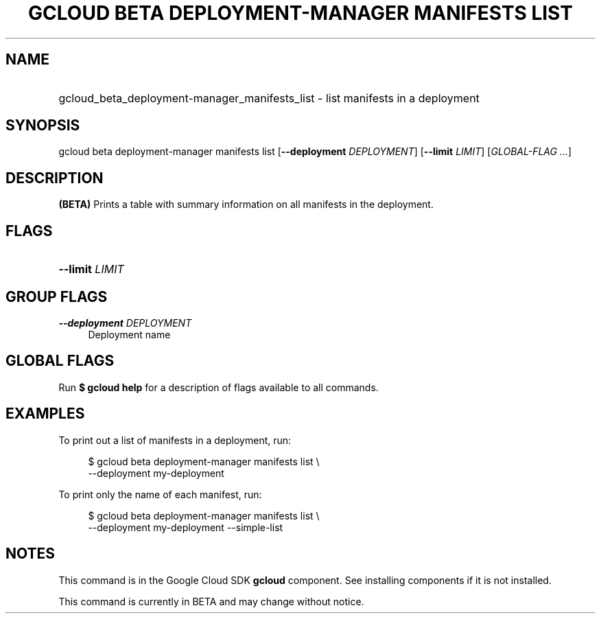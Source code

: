 .TH "GCLOUD BETA DEPLOYMENT-MANAGER MANIFESTS LIST" "1" "" "" ""
.ie \n(.g .ds Aq \(aq
.el       .ds Aq '
.nh
.ad l
.SH "NAME"
.HP
gcloud_beta_deployment-manager_manifests_list \- list manifests in a deployment
.SH "SYNOPSIS"
.sp
gcloud beta deployment\-manager manifests list [\fB\-\-deployment\fR \fIDEPLOYMENT\fR] [\fB\-\-limit\fR \fILIMIT\fR] [\fIGLOBAL\-FLAG \&...\fR]
.SH "DESCRIPTION"
.sp
\fB(BETA)\fR Prints a table with summary information on all manifests in the deployment\&.
.SH "FLAGS"
.HP
\fB\-\-limit\fR \fILIMIT\fR
.RE
.SH "GROUP FLAGS"
.PP
\fB\-\-deployment\fR \fIDEPLOYMENT\fR
.RS 4
Deployment name
.RE
.SH "GLOBAL FLAGS"
.sp
Run \fB$ \fR\fBgcloud\fR\fB help\fR for a description of flags available to all commands\&.
.SH "EXAMPLES"
.sp
To print out a list of manifests in a deployment, run:
.sp
.if n \{\
.RS 4
.\}
.nf
$ gcloud beta deployment\-manager manifests list \e
    \-\-deployment my\-deployment
.fi
.if n \{\
.RE
.\}
.sp
To print only the name of each manifest, run:
.sp
.if n \{\
.RS 4
.\}
.nf
$ gcloud beta deployment\-manager manifests list \e
    \-\-deployment my\-deployment \-\-simple\-list
.fi
.if n \{\
.RE
.\}
.SH "NOTES"
.sp
This command is in the Google Cloud SDK \fBgcloud\fR component\&. See installing components if it is not installed\&.
.sp
This command is currently in BETA and may change without notice\&.
